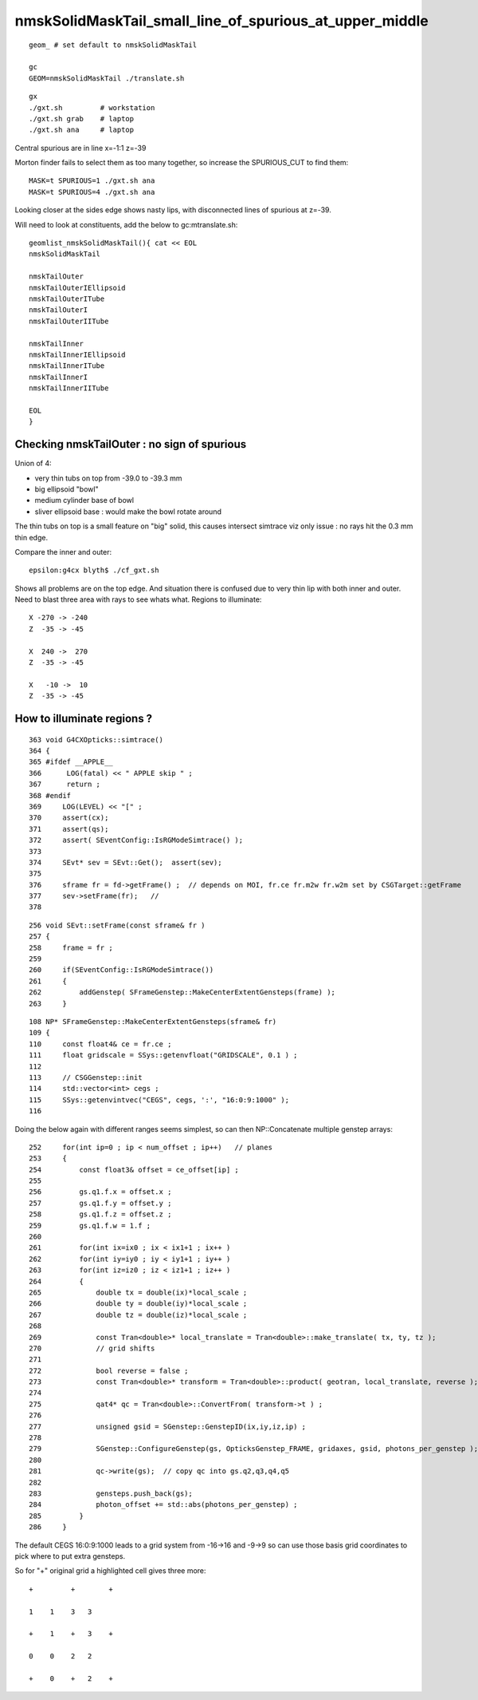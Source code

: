 nmskSolidMaskTail_small_line_of_spurious_at_upper_middle
============================================================


::

     geom_ # set default to nmskSolidMaskTail

     gc
     GEOM=nmskSolidMaskTail ./translate.sh 


::

     gx
     ./gxt.sh         # workstation
     ./gxt.sh grab    # laptop
     ./gxt.sh ana     # laptop


Central spurious are in line x=-1:1 z=-39 

Morton finder fails to select them as too many together, so increase the SPURIOUS_CUT to find them::

    MASK=t SPURIOUS=1 ./gxt.sh ana 
    MASK=t SPURIOUS=4 ./gxt.sh ana 

Looking closer at the sides edge shows nasty lips, with disconnected lines of spurious at z=-39.

Will need to look at constituents, add the below to gc:mtranslate.sh::

    geomlist_nmskSolidMaskTail(){ cat << EOL
    nmskSolidMaskTail

    nmskTailOuter
    nmskTailOuterIEllipsoid
    nmskTailOuterITube
    nmskTailOuterI
    nmskTailOuterIITube

    nmskTailInner
    nmskTailInnerIEllipsoid
    nmskTailInnerITube
    nmskTailInnerI
    nmskTailInnerIITube 

    EOL
    }




Checking nmskTailOuter : no sign of spurious
---------------------------------------------

Union of 4:

* very thin tubs on top from -39.0 to -39.3 mm
* big ellipsoid "bowl"
* medium cylinder base of bowl 
* sliver ellipsoid base : would make the bowl rotate around 

The thin tubs on top is a small feature on "big" solid, 
this causes intersect simtrace viz only issue : no rays hit the 0.3 mm thin edge. 

Compare the inner and outer::

     epsilon:g4cx blyth$ ./cf_gxt.sh 

Shows all problems are on the top edge. And situation there is confused due to very thin lip with both inner and outer.
Need to blast three area with rays to see whats what. 
Regions to illuminate::

    X -270 -> -240 
    Z  -35 -> -45  

    X  240 ->  270 
    Z  -35 -> -45  

    X   -10 ->  10 
    Z  -35 -> -45  


How to illuminate regions ?
-----------------------------

::

    363 void G4CXOpticks::simtrace()
    364 {
    365 #ifdef __APPLE__
    366      LOG(fatal) << " APPLE skip " ;
    367      return ;
    368 #endif
    369     LOG(LEVEL) << "[" ;
    370     assert(cx);
    371     assert(qs);
    372     assert( SEventConfig::IsRGModeSimtrace() );
    373 
    374     SEvt* sev = SEvt::Get();  assert(sev);
    375 
    376     sframe fr = fd->getFrame() ;  // depends on MOI, fr.ce fr.m2w fr.w2m set by CSGTarget::getFrame 
    377     sev->setFrame(fr);   // 
    378 

::

     256 void SEvt::setFrame(const sframe& fr )
     257 {
     258     frame = fr ;
     259 
     260     if(SEventConfig::IsRGModeSimtrace())
     261     {
     262         addGenstep( SFrameGenstep::MakeCenterExtentGensteps(frame) );
     263     }

::

    108 NP* SFrameGenstep::MakeCenterExtentGensteps(sframe& fr)
    109 {
    110     const float4& ce = fr.ce ;
    111     float gridscale = SSys::getenvfloat("GRIDSCALE", 0.1 ) ;
    112 
    113     // CSGGenstep::init
    114     std::vector<int> cegs ;
    115     SSys::getenvintvec("CEGS", cegs, ':', "16:0:9:1000" );
    116 


Doing the below again with different ranges seems simplest, so 
can then NP::Concatenate multiple genstep arrays::

    252     for(int ip=0 ; ip < num_offset ; ip++)   // planes
    253     {
    254         const float3& offset = ce_offset[ip] ;
    255 
    256         gs.q1.f.x = offset.x ;
    257         gs.q1.f.y = offset.y ;
    258         gs.q1.f.z = offset.z ;
    259         gs.q1.f.w = 1.f ;
    260 
    261         for(int ix=ix0 ; ix < ix1+1 ; ix++ )
    262         for(int iy=iy0 ; iy < iy1+1 ; iy++ )
    263         for(int iz=iz0 ; iz < iz1+1 ; iz++ )
    264         {
    265             double tx = double(ix)*local_scale ;
    266             double ty = double(iy)*local_scale ;
    267             double tz = double(iz)*local_scale ;
    268 
    269             const Tran<double>* local_translate = Tran<double>::make_translate( tx, ty, tz );
    270             // grid shifts 
    271 
    272             bool reverse = false ;
    273             const Tran<double>* transform = Tran<double>::product( geotran, local_translate, reverse );
    274 
    275             qat4* qc = Tran<double>::ConvertFrom( transform->t ) ;
    276 
    277             unsigned gsid = SGenstep::GenstepID(ix,iy,iz,ip) ;
    278 
    279             SGenstep::ConfigureGenstep(gs, OpticksGenstep_FRAME, gridaxes, gsid, photons_per_genstep );
    280 
    281             qc->write(gs);  // copy qc into gs.q2,q3,q4,q5
    282 
    283             gensteps.push_back(gs);
    284             photon_offset += std::abs(photons_per_genstep) ;
    285         }
    286     }


The default CEGS 16:0:9:1000 leads to a grid system from -16->16 and -9->9 so can use 
those basis grid coordinates to pick where to put extra gensteps. 


So for "+" original grid a highlighted cell gives three more:: 


       +         +        + 

       1    1    3   3    

       +    1    +   3    +

       0    0    2   2        

       +    0    +   2    +


